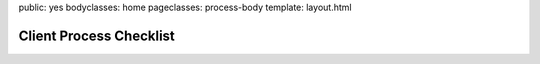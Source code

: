 public: yes
bodyclasses: home
pageclasses: process-body
template: layout.html


Client Process Checklist
========================

.. wrap:: h2
  :class: header

  Welcome, OddClient!

.. wrap:: p
  :class: intro-text

  Here we are, ready to build a sweet new web-thingy. It can be a daunting process, but the following steps have always led us to a product we love. Read through the steps to find out where we’re headed, or check back to see what we’ve done, and what comes next.

.. wrap:: div
  :class: problem

  .. wrap:: h2
    :class: header

    Step 1: Defining the problem.

  .. wrap:: div
    :class: wrap

    Every tool, application, or website exists to solve a set of problems for your business and your users. Our first task is to define those problems in detail. This will guide the rest of the process, and keep us focused on the primary concerns: your **users’ needs**, and your **business objectives**.

    We’re likely to review work you’ve already done, to get ourselves up to speed, work out all the important details, and make sure we all agree on the goals. Fight the urge to jump to solutions or copy solutions from someone else. State the problem first, and we’ll help find the best solution with the tools available.

  .. wrap:: ol
    :class: wrap

    .. wrap:: li
      :class: step-1

      .. wrap:: h3
        :class: header

        **User Profiles**: *Who are the users?*

      Imagine a day in the life of your user. When and where do they use your application? Annotate the activities a user goes through during a day. Make note of the times and locations where they interact with your app. Does your user want to use it? What are their reasons for using the application. Are they rewarded or punished? Are the motivations internal or external?

    .. wrap:: li
      :class: step-2

      .. wrap:: h3
        :class: header

        **Data Models**: *What is the data?*

      What are the core concepts/objects around which the site is built? These will be the models. Name each one carefully and intentionally. Establishing a clear vocabulary allows us to communicate effectively about the project. What are the relationships between the models? What data attributes does each model have? What is the datatype of each attribute?

    .. wrap:: li
      :class: step-3

      .. wrap:: h3
        :class: header

        **User Stories**: *What do the users need to accomplish with the data?*

      For each user, create stories that capture the various ways that user will need to use the app. What are all the various ways that a user will interact with the application? What will you (or your team) need to be able to do to maintain the app?

    .. wrap:: li
      :class: step-4

      .. wrap:: h3
        :class: header

        **Requirements**: *What factors affect that interaction?*

      Will the application need to be universally accessible? Do issues of disability play a role? What languages and browsers will the app need to support? Will the app be used regularly on mobile devices? What time of day and under what conditions?

    .. wrap:: li
      :class: step-5

      .. wrap:: h3
        :class: header

        **Phases**: *What are the priorities? What is the minimum needed for a useful launch?*

      Prioritize the user stories for the project, and divide the project into phases. Ensure that at the end of each phase, you have a functional, useful, launch-able product.

.. wrap:: div
  :class: solution

  .. wrap:: h2
    :class: header

    Step 2: Proposing a solution.

  .. wrap:: div
    :class: wrap

    Once the problem is well defined, we can start exploring possible solutions. Once there’s a plan in place, we’ll tell you how much time and money we think it will take, and work with you to adjust the scope and features to fit your schedule and budget.

  .. wrap:: ol
    :class: wrap

    .. wrap:: li
      :class: step-1

      .. wrap:: h3
        :class: header

        **Site Map**: *How might we organize the data? What pages are needed?*

      Based on the user stories for Phase 1, create a page hierarchy that defines the site content structure and taxonomy.

    .. wrap:: li
      :class: step-2

      .. wrap:: h3
        :class: header

        **Content Templates**: *What must each page accomplish?*

      For each page in the sitemap, think about the purpose (why is a user on this page?) and priority (what is most important on this page?). Include the page title, a short description of each item on the page, what each must do, what format it should be in, and a sample of each.

    .. wrap:: li
      :class: step-3

      .. wrap:: h3
        :class: header

        **Quote**: *What will it cost to build?*

      We’ll quote for launch-quality, and we’ll provide detailed line-items, so you can prioritize features to fit within your budget.

    .. wrap:: li
      :class: step-4

      .. wrap:: h3
        :class: header

        **Contract**

.. wrap:: div
  :class: implementation

  .. wrap:: h2
    :class: header

    Step 3: Implementing the solution.

  .. wrap:: div
    :class: wrap

    By this point we should all know why we’re here, the problems to be solved, and the proposed solutions. The actual development will follow a very collaborative and agile process, taking each feature through a series of stages - prototyping, testing, adding functionality, adjusting, etc, with `feedback at each stage`_. Once we have everything working, we’ll come back with a more artistic eye and give it a nice paint job.

    Our process is agile because the web is agile, and we often find unexpected problems and solutions as we go. Unlike some media, the web can be changed at any time. Making a decision now doesn’t need to be a matter of life and death. If you don’t like something, it can easily be changed.

  .. _feedback at each stage: /client-feedback/

  .. wrap:: ol
    :class: wrap

    .. wrap:: li
      :class: step-1

      .. wrap:: h3
        :class: header

        **Prototype Wireframe**: *How will the user interact with the data?*

      Create an interactive, non-functional HTML mock-up of each page, including all the expected content. Pay particular attention to the purpose of each page, anticipating future user interface requirements.

    .. wrap:: li
      :class: step-2

      .. wrap:: h3
        :class: header

        **Functional Wireframe**: *Add the desired functionality.*

      Implement the features on each page, tidying up the layout and user interface as necessary.

    .. wrap:: li
      :class: step-3

      .. wrap:: h3
        :class: header

        **Style Tiles**: *How should it look and feel?*

      Collect existing brand collateral and create samples of typography, colors, textures, etc., resulting in a basic style-guide to work from.

    .. wrap:: li
      :class: step-4

      .. wrap:: h3
        :class: header

        **Design**: *Add the desired styling.*

      Make it look good!
